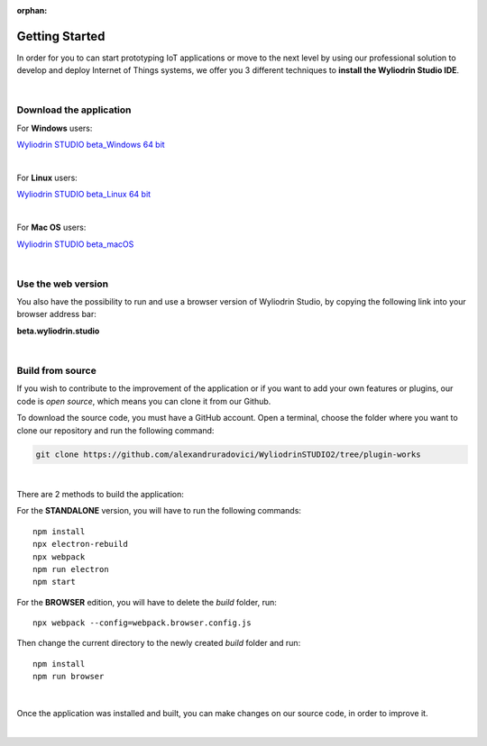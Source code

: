 :orphan:

Getting Started
*****************



In order for you to can start prototyping IoT applications or move to the next level by using our professional solution to develop and deploy Internet of Things systems, we offer you 3 different techniques to **install the Wyliodrin Studio IDE**.

|

Download the application
""""""""""""""""""""""""""

For **Windows** users:

`Wyliodrin STUDIO beta_Windows 64 bit <https://wyliodrin-studio.s3.us-east-2.amazonaws.com/Wyliodrin+STUDIO+Setup+2.0.6-beta.exe>`_

|

For **Linux** users:

`Wyliodrin STUDIO beta_Linux 64 bit <https://wyliodrin-studio.s3.us-east-2.amazonaws.com/Wyliodrin+STUDIO+2.0.6-beta.AppImage>`_

|

For **Mac OS** users:

`Wyliodrin STUDIO beta_macOS <https://wyliodrin-studio.s3.us-east-2.amazonaws.com/Wyliodrin+STUDIO-2.0.6-beta.dmg>`_

|

Use the web version
""""""""""""""""""""""

You also have the possibility to run and use a browser version of Wyliodrin Studio, by copying the following link into your browser address bar:

**beta.wyliodrin.studio**

|

Build from source
""""""""""""""""""""

If you wish to contribute to the improvement of the application or if you want to add your own features or plugins, our code is *open source*, which means you can clone it from our Github.

To download the source code, you must have a GitHub account. Open a terminal, choose the folder where you want to clone our repository and run the following command:

.. code-block:: bash

	git clone https://github.com/alexandruradovici/WyliodrinSTUDIO2/tree/plugin-works

|

There are 2 methods to build the application:

For the **STANDALONE** version, you will have to run the following commands: 

::

	npm install
	npx electron-rebuild
	npx webpack
	npm run electron
	npm start

For the **BROWSER** edition, you will have to delete the *build* folder, run: 

::

	npx webpack --config=webpack.browser.config.js

Then change the current directory to the newly created *build* folder and run:

::

	npm install
	npm run browser

|

Once the application was installed and built, you can make changes on our source code, in order to improve it.

|
